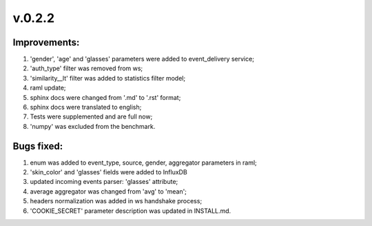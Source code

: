 =======
v.0.2.2
=======

-------------
Improvements:
-------------

1) 'gender', 'age' and 'glasses' parameters were added to event_delivery service;

2) 'auth_type' filter was removed from ws;

3) 'similarity__lt' filter was added to statistics filter model;

4) raml update;

5) sphinx docs were changed from '.md' to '.rst' format;

6) sphinx docs were translated to english;

7) Tests were supplemented and are full now;

8) 'numpy' was excluded from the benchmark. 

-----------
Bugs fixed:
-----------

1) enum was added to event_type, source, gender, aggregator parameters in raml;

2) 'skin_color' and 'glasses' fields were added to InfluxDB

3) updated incoming events parser: 'glasses' attribute;

4) average aggregator was changed from 'avg' to 'mean'; 

5) headers normalization was added in ws handshake process;

6) 'COOKIE_SECRET' parameter description was updated in INSTALL.md.
